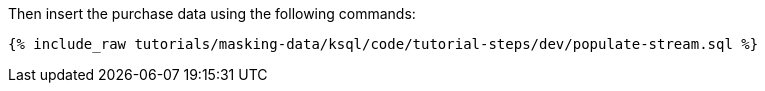 Then insert the purchase data using the following commands:
+++++
<pre class="snippet"><code class="sql">{% include_raw tutorials/masking-data/ksql/code/tutorial-steps/dev/populate-stream.sql %}</code></pre>
+++++